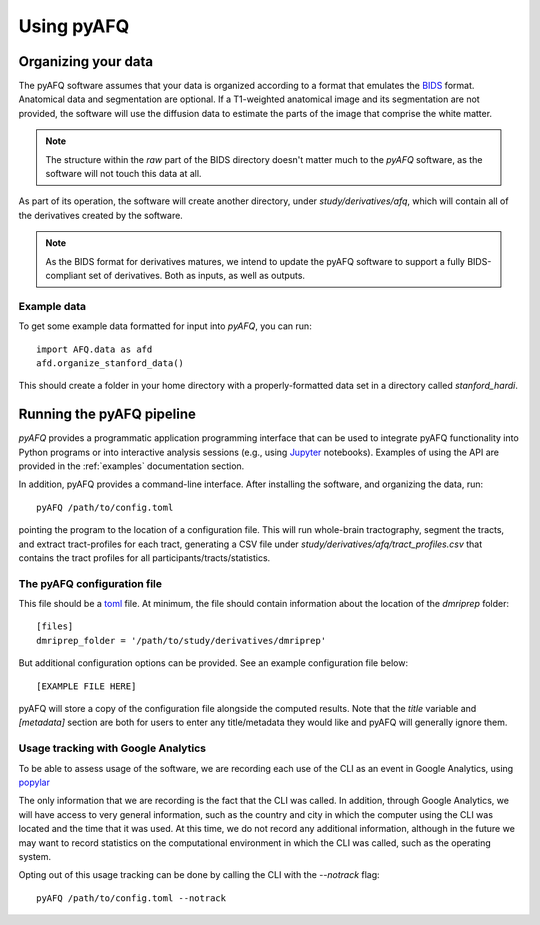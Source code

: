 
Using pyAFQ
===========

Organizing your data
~~~~~~~~~~~~~~~~~~~~

The pyAFQ software assumes that your data is organized according to a format
that emulates the `BIDS <http://bids.neuroimaging.io/>`_ format. Anatomical data
and segmentation are optional. If a T1-weighted anatomical image and its
segmentation are not provided, the software will use the diffusion data to
estimate the parts of the image that comprise the white matter.

.. note::

    The structure within the `raw` part of the BIDS directory doesn't matter
    much to the `pyAFQ` software, as the software will not touch this data at
    all.

As part of its operation, the software will create another directory, under
`study/derivatives/afq`, which will contain all of the derivatives created by
the software.

.. note::

    As the BIDS format for derivatives matures, we intend to update the pyAFQ
    software to support a fully BIDS-compliant set of derivatives. Both as
    inputs, as well as outputs.


Example data
------------

To get some example data formatted for input into `pyAFQ`, you can run::

    import AFQ.data as afd
    afd.organize_stanford_data()

This should create a folder in your home directory with a properly-formatted
data set in a directory called `stanford_hardi`.


Running the pyAFQ pipeline
~~~~~~~~~~~~~~~~~~~~~~~~~~

`pyAFQ` provides a programmatic application programming interface that can
be used to integrate pyAFQ functionality into Python programs or into
interactive analysis sessions (e.g., using
`Jupyter <https://jupyter.org>`_ notebooks). Examples of using the API are
provided in the :ref:`examples` documentation section.

In addition, pyAFQ provides a command-line interface. After installing the
software, and organizing the data, run::

    pyAFQ /path/to/config.toml

pointing the program to the location of a configuration file. This will run
whole-brain tractography, segment the tracts, and extract tract-profiles for
each tract, generating a CSV file under
`study/derivatives/afq/tract_profiles.csv` that contains the tract profiles for
all participants/tracts/statistics.

The pyAFQ configuration file
----------------------------

This file should be a `toml <https://github.com/toml-lang/toml>`_ file. At
minimum, the file should contain information about the location of the
`dmriprep` folder::

    [files]
    dmriprep_folder = '/path/to/study/derivatives/dmriprep'


But additional configuration options can be provided.
See an example configuration file below::

    [EXAMPLE FILE HERE]
    
pyAFQ will store a copy of the configuration file alongside the computed
results. Note that the `title` variable and `[metadata]` section are both for
users to enter any title/metadata they would like and pyAFQ will generally
ignore them.

Usage tracking with Google Analytics
------------------------------------

To be able to assess usage of the software, we are recording each use of the
CLI as an event in Google Analytics, using `popylar <https://popylar.github.io>`_

The only information that we are recording is the fact that the CLI was called.
In addition, through Google Analytics, we will have access to very general
information, such as the country and city in which the computer using the CLI
was located and the time that it was used. At this time, we do not record any
additional information, although in the future we may want to record statistics
on the computational environment in which the CLI was called, such as the
operating system.

Opting out of this usage tracking can be done by calling the CLI with the
`--notrack` flag::

    pyAFQ /path/to/config.toml --notrack
